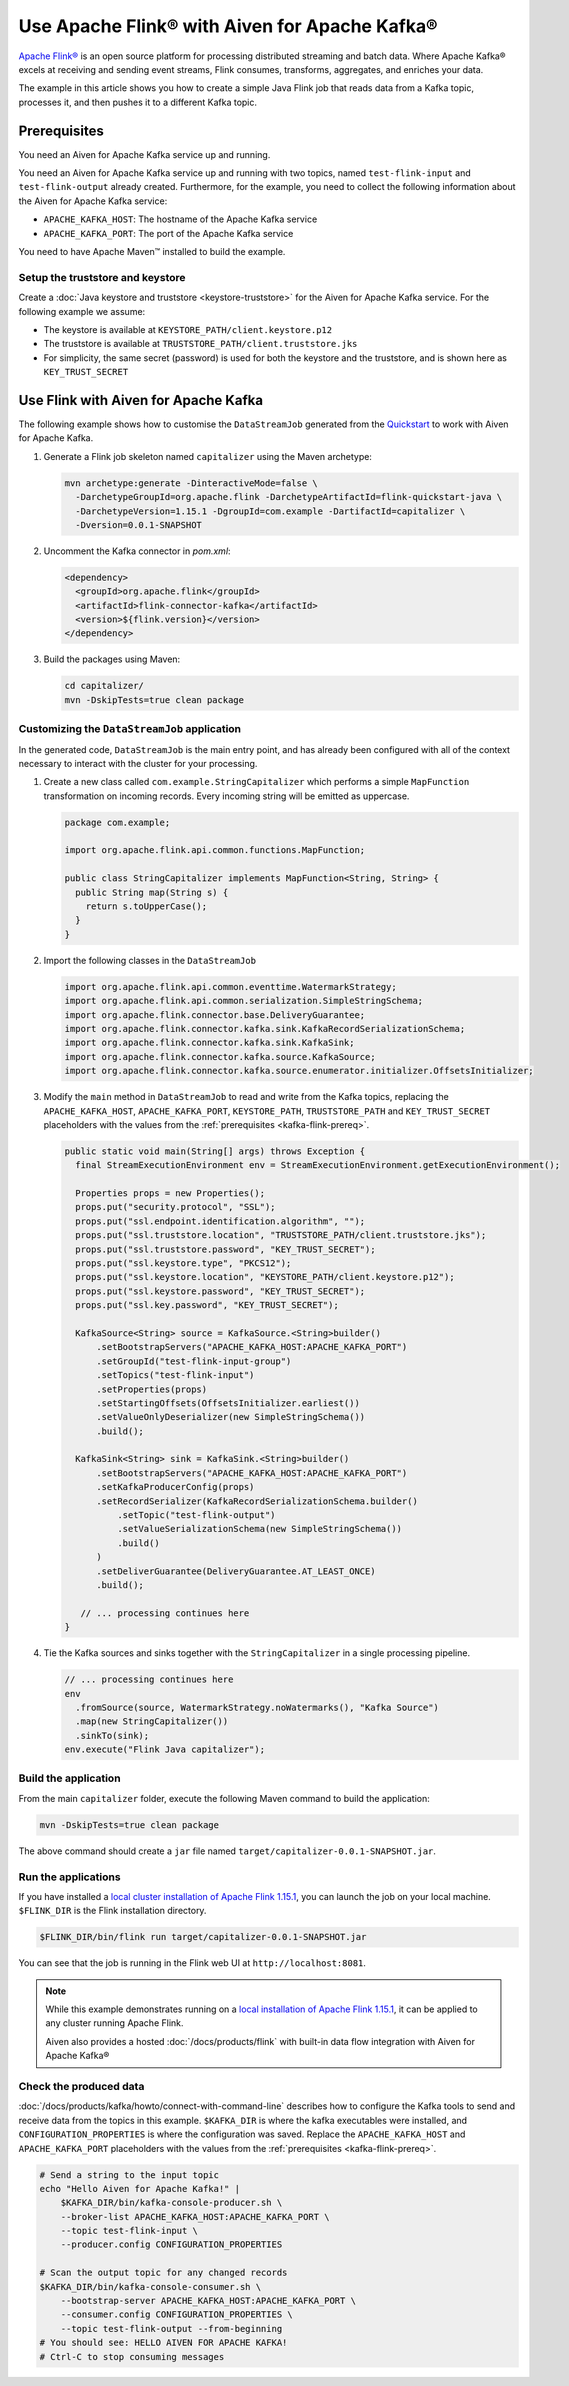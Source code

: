 Use Apache Flink® with Aiven for Apache Kafka®
======================================================

`Apache Flink® <https://flink.apache.org/>`_ is an open source platform for processing distributed streaming and batch data.
Where Apache Kafka® excels at receiving and sending event streams, Flink consumes, transforms, aggregates, and enriches your data.

The example in this article shows you how to create a simple Java Flink job that reads data from a Kafka topic, processes it, and then pushes it to a different Kafka topic.

.. _kafka-flink-prereq:

Prerequisites
-------------

You need an Aiven for Apache Kafka service up and running.

You need an Aiven for Apache Kafka service up and running with two topics, named ``test-flink-input`` and ``test-flink-output`` already created. Furthermore, for the example, you need to collect the following information about the Aiven for Apache Kafka service:

* ``APACHE_KAFKA_HOST``: The hostname of the Apache Kafka service
* ``APACHE_KAFKA_PORT``: The port of the Apache Kafka service

You need to have Apache Maven™ installed to build the example.

Setup the truststore and keystore
''''''''''''''''''''''''''''''''''

Create a :doc:`Java keystore and truststore <keystore-truststore>` for the Aiven for Apache Kafka service.
For the following example we assume:

* The keystore is available at ``KEYSTORE_PATH/client.keystore.p12``
* The truststore is available at ``TRUSTSTORE_PATH/client.truststore.jks``
* For simplicity, the same secret (password) is used for both the keystore and the truststore, and is shown here as ``KEY_TRUST_SECRET``


Use Flink with Aiven for Apache Kafka
-------------------------------------

The following example shows how to customise the ``DataStreamJob`` generated from the `Quickstart <https://nightlies.apache.org/flink/flink-docs-release-1.15/docs/dev/configuration/overview/>`_ to work with Aiven for Apache Kafka.

1. Generate a Flink job skeleton named ``capitalizer`` using the Maven archetype:

   .. code:: shell

      mvn archetype:generate -DinteractiveMode=false \
        -DarchetypeGroupId=org.apache.flink -DarchetypeArtifactId=flink-quickstart-java \
        -DarchetypeVersion=1.15.1 -DgroupId=com.example -DartifactId=capitalizer \
        -Dversion=0.0.1-SNAPSHOT

2. Uncomment the Kafka connector in `pom.xml`:

   .. code:: xml

      <dependency>
        <groupId>org.apache.flink</groupId>
        <artifactId>flink-connector-kafka</artifactId>
        <version>${flink.version}</version>
      </dependency>

3. Build the packages using Maven:

   .. code:: shell

      cd capitalizer/
      mvn -DskipTests=true clean package

Customizing the ``DataStreamJob`` application
'''''''''''''''''''''''''''''''''''''''''''''

In the generated code, ``DataStreamJob`` is the main entry point, and has already been configured with all of the context necessary to interact with the cluster for your processing.

1. Create a new class called ``com.example.StringCapitalizer`` which performs a simple ``MapFunction`` transformation on incoming records.
   Every incoming string will be emitted as uppercase.
   
   .. code:: java
      
      package com.example;

      import org.apache.flink.api.common.functions.MapFunction;

      public class StringCapitalizer implements MapFunction<String, String> {
        public String map(String s) {
          return s.toUpperCase();
        }
      }

2. Import the following classes in the ``DataStreamJob``

   .. code:: java
      
      import org.apache.flink.api.common.eventtime.WatermarkStrategy;
      import org.apache.flink.api.common.serialization.SimpleStringSchema;
      import org.apache.flink.connector.base.DeliveryGuarantee;
      import org.apache.flink.connector.kafka.sink.KafkaRecordSerializationSchema;
      import org.apache.flink.connector.kafka.sink.KafkaSink;
      import org.apache.flink.connector.kafka.source.KafkaSource;
      import org.apache.flink.connector.kafka.source.enumerator.initializer.OffsetsInitializer;

3. Modify the ``main`` method in ``DataStreamJob`` to read and write from the Kafka topics, replacing the ``APACHE_KAFKA_HOST``, ``APACHE_KAFKA_PORT``, ``KEYSTORE_PATH``, ``TRUSTSTORE_PATH`` and ``KEY_TRUST_SECRET`` placeholders with the values from the :ref:`prerequisites <kafka-flink-prereq>`.

   .. code:: java
      
      public static void main(String[] args) throws Exception {
        final StreamExecutionEnvironment env = StreamExecutionEnvironment.getExecutionEnvironment();

        Properties props = new Properties();
        props.put("security.protocol", "SSL");
        props.put("ssl.endpoint.identification.algorithm", "");
        props.put("ssl.truststore.location", "TRUSTSTORE_PATH/client.truststore.jks");
        props.put("ssl.truststore.password", "KEY_TRUST_SECRET");
        props.put("ssl.keystore.type", "PKCS12");
        props.put("ssl.keystore.location", "KEYSTORE_PATH/client.keystore.p12");
        props.put("ssl.keystore.password", "KEY_TRUST_SECRET");
        props.put("ssl.key.password", "KEY_TRUST_SECRET");

        KafkaSource<String> source = KafkaSource.<String>builder()
            .setBootstrapServers("APACHE_KAFKA_HOST:APACHE_KAFKA_PORT")
            .setGroupId("test-flink-input-group")
            .setTopics("test-flink-input")
            .setProperties(props)
            .setStartingOffsets(OffsetsInitializer.earliest())
            .setValueOnlyDeserializer(new SimpleStringSchema())
            .build();

        KafkaSink<String> sink = KafkaSink.<String>builder()
            .setBootstrapServers("APACHE_KAFKA_HOST:APACHE_KAFKA_PORT")
            .setKafkaProducerConfig(props)
            .setRecordSerializer(KafkaRecordSerializationSchema.builder()
                .setTopic("test-flink-output")
                .setValueSerializationSchema(new SimpleStringSchema())
                .build()
            )
            .setDeliverGuarantee(DeliveryGuarantee.AT_LEAST_ONCE)
            .build();

         // ... processing continues here
      }
   
4. Tie the Kafka sources and sinks together with the ``StringCapitalizer`` in a single processing pipeline.

   .. code:: java

      // ... processing continues here
      env
        .fromSource(source, WatermarkStrategy.noWatermarks(), "Kafka Source")
        .map(new StringCapitalizer())
        .sinkTo(sink);
      env.execute("Flink Java capitalizer");

Build the application
''''''''''''''''''''''''''''''''''''

From the main ``capitalizer`` folder, execute the following Maven command to build the application:

.. code:: shell

   mvn -DskipTests=true clean package

The above command should create a ``jar`` file named ``target/capitalizer-0.0.1-SNAPSHOT.jar``.

Run the applications
''''''''''''''''''''

If you have installed a `local cluster installation of Apache Flink 1.15.1 <https://nightlies.apache.org/flink/flink-docs-release-1.15/docs/try-flink/local_installation/>`_, you can launch the job on your local machine.
``$FLINK_DIR`` is the Flink installation directory.

.. code:: shell

   $FLINK_DIR/bin/flink run target/capitalizer-0.0.1-SNAPSHOT.jar

You can see that the job is running in the Flink web UI at ``http://localhost:8081``.

.. Note::

   While this example demonstrates running on a `local installation of Apache Flink 1.15.1 <https://nightlies.apache.org/flink/flink-docs-release-1.15/docs/try-flink/local_installation/>`_, it can be applied to any cluster running Apache Flink.
   
   Aiven also provides a hosted :doc:`/docs/products/flink` with built-in data flow integration with Aiven for Apache Kafka®

Check the produced data
'''''''''''''''''''''''

:doc:`/docs/products/kafka/howto/connect-with-command-line` describes how to configure the Kafka tools to send and receive data from the topics in this example.
``$KAFKA_DIR`` is where the kafka executables were installed, and ``CONFIGURATION_PROPERTIES`` is where the configuration was saved.
Replace the ``APACHE_KAFKA_HOST`` and ``APACHE_KAFKA_PORT`` placeholders with the values from the :ref:`prerequisites <kafka-flink-prereq>`.

.. code:: shell

   # Send a string to the input topic
   echo "Hello Aiven for Apache Kafka!" |
       $KAFKA_DIR/bin/kafka-console-producer.sh \
       --broker-list APACHE_KAFKA_HOST:APACHE_KAFKA_PORT \
       --topic test-flink-input \
       --producer.config CONFIGURATION_PROPERTIES

   # Scan the output topic for any changed records
   $KAFKA_DIR/bin/kafka-console-consumer.sh \
       --bootstrap-server APACHE_KAFKA_HOST:APACHE_KAFKA_PORT \
       --consumer.config CONFIGURATION_PROPERTIES \
       --topic test-flink-output --from-beginning
   # You should see: HELLO AIVEN FOR APACHE KAFKA!
   # Ctrl-C to stop consuming messages

